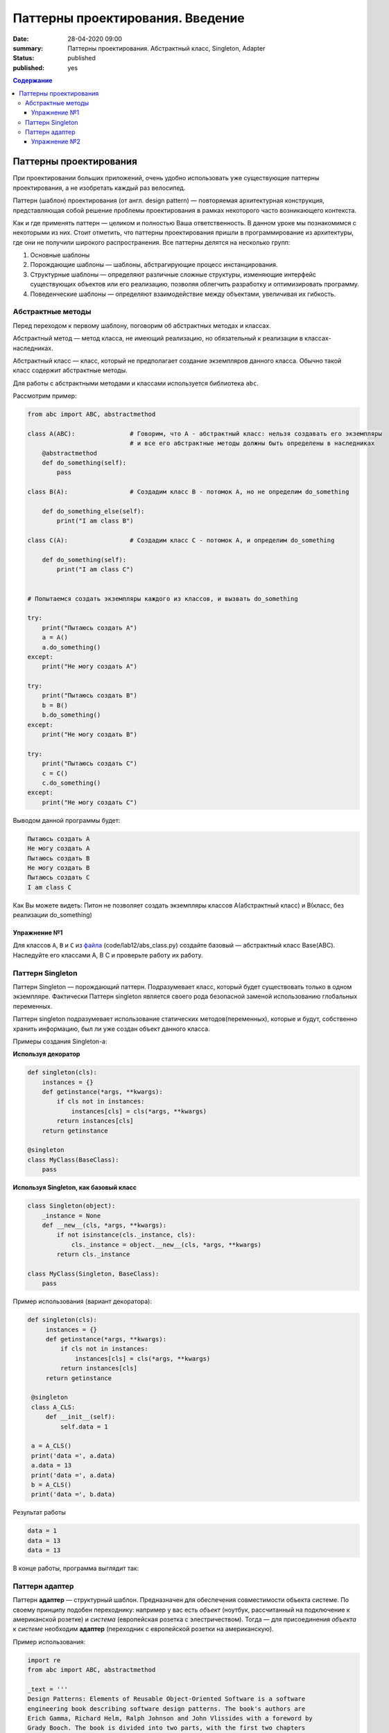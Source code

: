 Паттерны проектирования. Введение
#################################

:date: 28-04-2020 09:00
:summary: Паттерны проектирования. Абстрактный класс, Singleton, Adapter
:status: published
:published: yes

.. default-role:: code

.. contents:: Содержание


.. table_of_contest

Паттерны проектирования
=======================

При проектировании больших приложений, очень удобно использовать уже существующие паттерны проектирования, а не изобретать каждый раз велосипед.

Паттерн (шаблон) проектирования (от англ. design pattern) — повторяемая архитектурная конструкция, представляющая собой решение проблемы проектирования в рамках некоторого часто возникающего контекста.

Как и где применять паттерн — целиком и полностью Ваша ответственность. В данном уроке мы познакомимся с некоторыми из них. Стоит отметить, что паттерны проектирования пришли в программирование из архитектуры, где они не получили широкого распространения. Все паттерны делятся на несколько групп:

#. Основные шаблоны
#. Порождающие шаблоны — шаблоны, абстрагирующие процесс инстанцирования.
#. Структурные шаблоны — определяют различные сложные структуры, изменяющие интерфейс существующих объектов или его реализацию, позволяя облегчить разработку и оптимизировать программу.
#. Поведенческие шаблоны — определяют взаимодействие между объектами, увеличивая их гибкость.


Абстрактные методы
------------------
Перед переходом к первому шаблону, поговорим об абстрактных методах и классах.

Абстрактный метод — метод класса, не имеющий реализацию, но обязательный к реализации в классах-наследниках.

Абстрактный класс — класс, который не предполагает создание экземпляров данного класса. Обычно такой класс содержит абстрактные методы.

Для работы с абстрактными методами и классами используется библиотека ``abc``.

Рассмотрим пример:

.. code-block:: python

    from abc import ABC, abstractmethod
    
    class A(ABC):               # Говорим, что A - абстрактный класс: нельзя создавать его экземпляры
                                # и все его абстрактные методы должны быть определены в наследниках
        @abstractmethod
        def do_something(self):
            pass
    
    class B(A):                 # Создадим класс В - потомок А, но не определим do_something
    
        def do_something_else(self):
            print("I am class B")
    
    class C(A):                 # Создадим класс C - потомок А, и определим do_something
    
        def do_something(self):
            print("I am class С")
    
    
    # Попытаемся создать экземпляры каждого из классов, и вызвать do_something
    
    try:
        print("Пытаюсь создать A")
        a = A()
        a.do_something()
    except:
        print("Не могу создать A")
    
    try:
        print("Пытаюсь создать B")
        b = B()
        b.do_something()
    except:
        print("Не могу создать B")
    
    try:
        print("Пытаюсь создать C")
        c = C()
        c.do_something()
    except:
        print("Не могу создать C")

Выводом данной программы будет:

.. code-block:: text

    Пытаюсь создать A
    Не могу создать A
    Пытаюсь создать B
    Не могу создать B
    Пытаюсь создать C
    I am class С

Как Вы можете видеть: Питон не позволяет создать экземпляры классов A(абстрактный класс) и B(класс, без реализации do_something)

Упражнение №1
~~~~~~~~~~~~~

Для классов ``A``, ``B`` и ``С`` из `файла`__ (code/lab12/abs_class.py) создайте базовый — абстрактный класс Base(ABC). Наследуйте его классами A, B C и проверьте работу их работу.

.. __: {filename}/code/lab12/abs_class.py

Паттерн Singleton
-----------------

Паттерн Singleton — порождающий паттерн. Подразумевает класс, который будет существовать только в одном экземпляре. Фактически Паттерн singleton является своего рода безопасной заменой использованию глобальных переменных.

Паттерн singleton подразумевает использование статических методов(переменных), которые и будут, собственно хранить информацию, был ли уже создан объект данного класса.

Примеры создания Singleton-а:

**Используя декоратор**

.. code-block:: python

    def singleton(cls):
        instances = {}
        def getinstance(*args, **kwargs):
            if cls not in instances:
                instances[cls] = cls(*args, **kwargs)
            return instances[cls]
        return getinstance

    @singleton
    class MyClass(BaseClass):
        pass

**Используя Singleton, как базовый класс**

.. code-block:: python

    class Singleton(object):
        _instance = None
        def __new__(cls, *args, **kwargs):
            if not isinstance(cls._instance, cls):
                cls._instance = object.__new__(cls, *args, **kwargs)
            return cls._instance

    class MyClass(Singleton, BaseClass):
        pass

Пример использования (вариант декоратора):

.. code-block:: python

   def singleton(cls):
        instances = {}
        def getinstance(*args, **kwargs):
            if cls not in instances:
                instances[cls] = cls(*args, **kwargs)
            return instances[cls]
        return getinstance

    @singleton
    class A_CLS:
        def __init__(self):
            self.data = 1

    a = A_CLS()
    print('data =', a.data)
    a.data = 13
    print('data =', a.data)
    b = A_CLS()
    print('data =', b.data)

Результат работы

.. code-block:: text

    data = 1
    data = 13
    data = 13

В конце работы, программа выглядит так:

.. image:: {filename}/images/lab12/prog_graph.png

Паттерн адаптер
---------------

Паттерн **адаптер** — структурный шаблон. Предназначен для обеспечения совместимости объекта системе. По своему принципу подобен переходнику: например у вас есть *объект* (ноутбук, рассчитанный на подключение к американской розетке) и *система* (европейская розетка с элестричеством). Тогда — для присоединения *объекта* к *системе* необходим **адаптер** (переходник с европейской розетки на американскую).

Пример использования:

.. code-block:: python

    import re
    from abc import ABC, abstractmethod

    _text = '''
    Design Patterns: Elements of Reusable Object-Oriented Software is a software
    engineering book describing software design patterns. The book's authors are
    Erich Gamma, Richard Helm, Ralph Johnson and John Vlissides with a foreword by
    Grady Booch. The book is divided into two parts, with the first two chapters
    exploring the capabilities and pitfalls of object-oriented programming, and
    the remaining chapters describing 23 classic software design patterns. The
    book includes examples in C++ and Smalltalk.
    It has been influential to the field of software engineering and is regarded
    as an important source for object-oriented design theory and practice. More
    than 500,000 copies have been sold in English and in 13 other languages.
    The authors are often referred to as the Gang of Four (GoF).
    '''

    class System:
        ''' Класс, представляющий систему '''
        def __init__(self, text):
            tmp = re.sub(r'\W', ' ', text.lower())
            tmp = re.sub(r' +', ' ', tmp).strip()
            self.text = tmp

        def get_processed_text(self, processor):
            ''' Метод, требующий на вход класс-обработчик '''
            result = processor.process_text(self.text) # Вызов метода обработчика
            print('\n'.join(map(str, result))) # печать результата

    class TextProcessor(ABC):
        ''' Абстрактный интерфейс обработчика '''
        @abstractmethod
        def process_text(self, text):
            ''' Здесь должен быть обработчик '''
            pass
        
    class WordCounter:
        ''' Обработчик, несовместимый с основной системой '''
        def count_words(self, text):
            ''' Считает сколько раз встретилось каждое слово текста'''
            self.__words = dict()
            for word in text.split():
                self.__words[word] = self.__words.get(word, 0) + 1

        def get_count(self, word):
            ''' Возвращает количество вхождений '''
            return self.__words.get(word, 0)

        def get_all_words(self):
            ''' Возвращает копию всего словоря слов '''
            return self.__words.copy()

    class WordCounterAdapter(TextProcessor):
        ''' Адаптер к обработчику '''
        def __init__(self, adaptee):
            ''' В конструкторе указывается, к какому объекту следует подключить адаптер '''
            self.adaptee = adaptee

        def process_text(self, text):
            ''' Реализация интерфейса обработчика, требуемого системой.'''
            self.adaptee.count_words(text)
            words = self.adaptee.get_all_words().keys()
            return sorted(words,
                          key = lambda x: self.adaptee.get_count(x),
                          reverse = True)

    # Создаём систему
    system = System(_text)
    # Создаём объект - "считатель слов" 
    counter = WordCounter()
    # Подключаем адаптер к обекту
    adapter = WordCounterAdapter(counter)
    # Запускаем обработчик в системе, через адаптер
    system.get_processed_text(adapter)

Упражнение №2
~~~~~~~~~~~~~
Вам нужно написать адаптер, который позволил бы использовать найденный вами класс совместно с вашей системой.

Интерфейс класса выглядит следующим образом:

.. code-block:: python

    class Light:
        def __init__(self, dim):
            self.dim = dim
            self.grid = [[0 for i in range(dim[0])] for _ in range(dim[1])]
            self.lights = []
            self.obstacles = []
            
        def set_dim(self, dim):
            self.dim = dim
            self.grid = [[0 for i in range(dim[0])] for _ in range(dim[1])]
        
        def set_lights(self, lights):
            self.lights = lights
            self.generate_lights()
        
        def set_obstacles(self, obstacles):
            self.obstacles = obstacles
            self.generate_lights()
            
        def generate_lights(self):
            return self.grid.copy()

Интерфейс системы выглядит следующим образом:

.. code-block:: python

    class System:
        def __init__(self):
            self.map = self.grid = [[0 for i in range(30)] for _ in range(20)]
            self.map[5][7] = 1 # Источники света
            self.map[5][2] = -1 # Стены
        
        def get_lightening(self, light_mapper):
            self.lightmap = light_mapper.lighten(self.map)

Класс ``Light`` создает в методе ``__init__`` поле заданного размера.
За размер поля отвечает параметр, представляющий из себя кортеж из 2 чисел.
Элемент ``dim[1]`` отвечает за высоту карты, ``dim[0]`` за ее ширину.
Метод ``set_lights`` устанавливает массив источников света с заданными координатами
и просчитывает освещение. Метод ``set_obstacles`` устанавливает препятствия
аналогичным образом. Положение элементов задается списком кортежей.
В каждом элементе кортежа хранятся 2 значения: ``elem[0]`` -- координата
по ширине карты и ``elem[1]`` — координата по высоте соответственно.
Метод ``generate_lights`` рассчитывает освещенность с учетом источников и препятствий.

Вам необходимо написать адаптер MappingAdapter. Прототип класса вам дан в качестве исходного кода.

.. code-block:: python

    class MappingAdapter:
        def __init__(self, adaptee):
            pass

        def lighten(self, grid):
            pass

